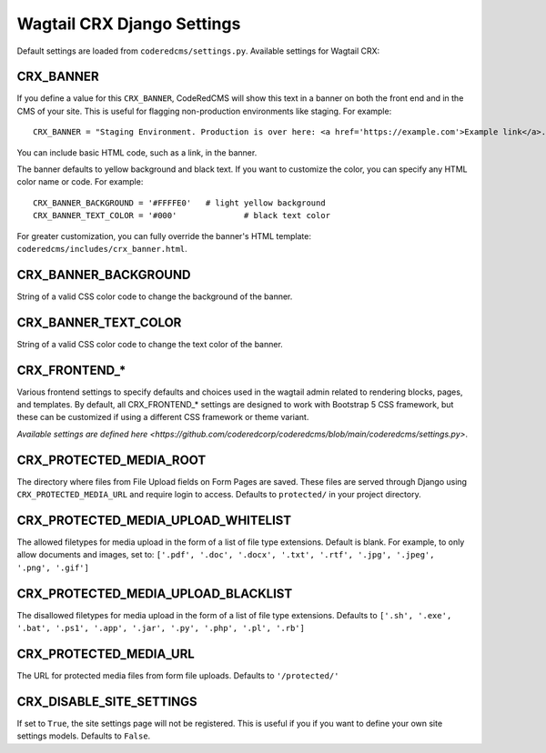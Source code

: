 Wagtail CRX Django Settings
===========================

Default settings are loaded from ``coderedcms/settings.py``. Available settings
for Wagtail CRX:


CRX_BANNER
----------

If you define a value for this ``CRX_BANNER``, CodeRedCMS will show this text in
a banner on both the front end and in the CMS of your site. This is useful for
flagging non-production environments like staging. For example::

    CRX_BANNER = "Staging Environment. Production is over here: <a href='https://example.com'>Example link</a>."

You can include basic HTML code, such as a link, in the banner.

The banner defaults to yellow background and black text. If you want to
customize the color, you can specify any HTML color name or code. For example::

    CRX_BANNER_BACKGROUND = '#FFFFE0'	# light yellow background
    CRX_BANNER_TEXT_COLOR = '#000'		# black text color

For greater customization, you can fully override the banner's HTML template:
``coderedcms/includes/crx_banner.html``.


CRX_BANNER_BACKGROUND
---------------------

String of a valid CSS color code to change the background of the banner.


CRX_BANNER_TEXT_COLOR
---------------------

String of a valid CSS color code to change the text color of the banner.


CRX_FRONTEND_*
--------------

Various frontend settings to specify defaults and choices used in the wagtail
admin related to rendering blocks, pages, and templates. By default, all
CRX_FRONTEND_* settings are designed to work with Bootstrap 5 CSS framework, but
these can be customized if using a different CSS framework or theme variant.

`Available settings are defined here <https://github.com/coderedcorp/coderedcms/blob/main/coderedcms/settings.py>`.


CRX_PROTECTED_MEDIA_ROOT
------------------------

The directory where files from File Upload fields on Form Pages are saved. These
files are served through Django using ``CRX_PROTECTED_MEDIA_URL`` and require
login to access. Defaults to ``protected/`` in your project directory.


CRX_PROTECTED_MEDIA_UPLOAD_WHITELIST
------------------------------------

The allowed filetypes for media upload in the form of a list of file type
extensions. Default is blank. For example, to only allow documents and images,
set to: ``['.pdf', '.doc', '.docx', '.txt', '.rtf', '.jpg', '.jpeg', '.png',
'.gif']``


CRX_PROTECTED_MEDIA_UPLOAD_BLACKLIST
------------------------------------

The disallowed filetypes for media upload in the form of a list of file type
extensions. Defaults to ``['.sh', '.exe', '.bat', '.ps1', '.app', '.jar', '.py',
'.php', '.pl', '.rb']``


CRX_PROTECTED_MEDIA_URL
-----------------------

The URL for protected media files from form file uploads. Defaults to
``'/protected/'``

CRX_DISABLE_SITE_SETTINGS
-------------------------

If set to ``True``, the site settings page will not be registered. This is useful if
you if you want to define your own site settings models. Defaults to ``False``.